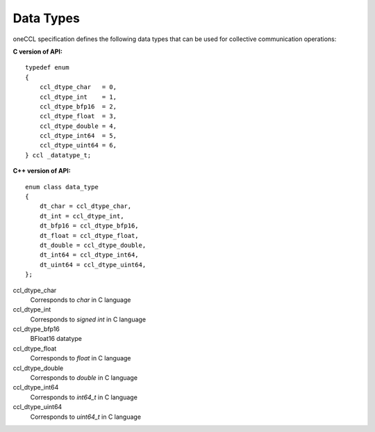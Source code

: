 Data Types
=================

oneCCL specification defines the following data types that can be used for collective communication operations:

**C version of API:**

::

  typedef enum
  {
      ccl_dtype_char   = 0,
      ccl_dtype_int    = 1,
      ccl_dtype_bfp16  = 2,
      ccl_dtype_float  = 3,
      ccl_dtype_double = 4,
      ccl_dtype_int64  = 5,
      ccl_dtype_uint64 = 6,
  } ccl _datatype_t;

**C++ version of API:**

::

    enum class data_type
    {
        dt_char = ccl_dtype_char,
        dt_int = ccl_dtype_int,
        dt_bfp16 = ccl_dtype_bfp16,
        dt_float = ccl_dtype_float,
        dt_double = ccl_dtype_double,
        dt_int64 = ccl_dtype_int64,
        dt_uint64 = ccl_dtype_uint64,
    };

ccl_dtype_char
    Corresponds to *char* in C language
ccl_dtype_int
    Corresponds to *signed int* in C language
ccl_dtype_bfp16
    BFloat16 datatype
ccl_dtype_float
    Corresponds to *float* in C language
ccl_dtype_double
    Corresponds to *double* in C language
ccl_dtype_int64
    Corresponds to *int64_t* in C language
ccl_dtype_uint64
    Corresponds to *uint64_t* in C language
